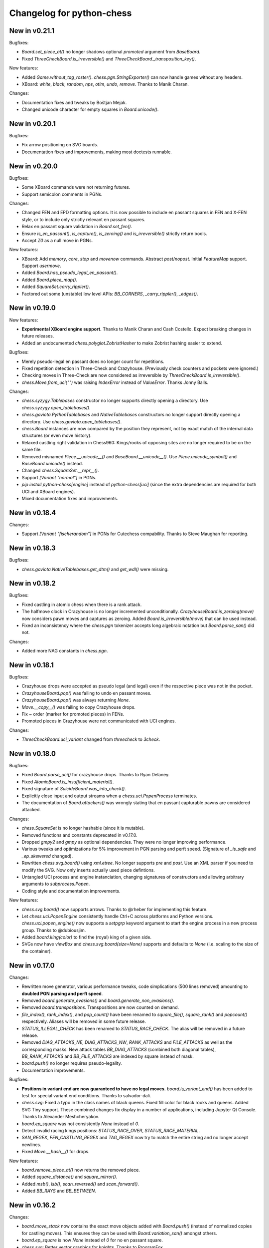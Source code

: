 Changelog for python-chess
==========================

New in v0.21.1
--------------

Bugfixes:

* `Board.set_piece_at()` no longer shadows optional `promoted`
  argument from `BaseBoard`.
* Fixed `ThreeCheckBoard.is_irreversible()` and
  `ThreeCheckBoard._transposition_key()`.

New features:

* Added `Game.without_tag_roster()`. `chess.pgn.StringExporter()` can now
  handle games without any headers.
* XBoard: `white`, `black`, `random`, `nps`, `otim`, `undo`, `remove`. Thanks
  to Manik Charan.

Changes:

* Documentation fixes and tweaks by Boštjan Mejak.
* Changed unicode character for empty squares in `Board.unicode()`.

New in v0.20.1
--------------

Bugfixes:

* Fix arrow positioning on SVG boards.
* Documentation fixes and improvements, making most doctests runnable.

New in v0.20.0
--------------

Bugfixes:

* Some XBoard commands were not returning futures.
* Support semicolon comments in PGNs.

Changes:

* Changed FEN and EPD formatting options. It is now possible to include en
  passant squares in FEN and X-FEN style, or to include only strictly relevant
  en passant squares.
* Relax en passant square validation in `Board.set_fen()`.
* Ensure `is_en_passant()`, `is_capture()`, `is_zeroing()` and
  `is_irreversible()` strictly return bools.
* Accept `Z0` as a null move in PGNs.

New features:

* XBoard: Add `memory`, `core`, `stop` and `movenow` commands.
  Abstract `post`/`nopost`. Initial `FeatureMap` support. Support `usermove`.
* Added `Board.has_pseudo_legal_en_passant()`.
* Added `Board.piece_map()`.
* Added `SquareSet.carry_rippler()`.
* Factored out some (unstable) low level APIs: `BB_CORNERS`,
  `_carry_rippler()`, `_edges()`.

New in v0.19.0
--------------

New features:

* **Experimental XBoard engine support.** Thanks to Manik Charan and
  Cash Costello. Expect breaking changes in future releases.
* Added an undocumented `chess.polyglot.ZobristHasher` to make Zobrist hashing
  easier to extend.

Bugfixes:

* Merely pseudo-legal en passant does no longer count for repetitions.
* Fixed repetition detection in Three-Check and Crazyhouse. (Previously
  check counters and pockets were ignored.)
* Checking moves in Three-Check are now considered as irreversible by
  `ThreeCheckBoard.is_irreversible()`.
* `chess.Move.from_uci("")` was raising `IndexError` instead of `ValueError`.
  Thanks Jonny Balls.

Changes:

* `chess.syzygy.Tablebases` constructor no longer supports directly opening
  a directory. Use `chess.syzygy.open_tablebases()`.
* `chess.gaviota.PythonTablebases` and `NativeTablebases` constructors
  no longer support directly opening a directory.
  Use `chess.gaviota.open_tablebases()`.
* `chess.Board` instances are now compared by the position they represent,
  not by exact match of the internal data structures (or even move history).
* Relaxed castling right validation in Chess960: Kings/rooks of opposing sites
  are no longer required to be on the same file.
* Removed misnamed `Piece.__unicode__()` and `BaseBoard.__unicode__()`. Use
  `Piece.unicode_symbol()` and `BaseBoard.unicode()` instead.
* Changed `chess.SquareSet.__repr__()`.
* Support `[Variant "normal"]` in PGNs.
* `pip install python-chess[engine]` instead of `python-chess[uci]` (since
  the extra dependencies are required for both UCI and XBoard engines).
* Mixed documentation fixes and improvements.

New in v0.18.4
--------------

Changes:

* Support `[Variant "fischerandom"]` in PGNs for Cutechess compability.
  Thanks to Steve Maughan for reporting.

New in v0.18.3
--------------

Bugfixes:

* `chess.gaviota.NativeTablebases.get_dtm()` and `get_wdl()` were missing.

New in v0.18.2
--------------

Bugfixes:

* Fixed castling in atomic chess when there is a rank attack.
* The halfmove clock in Crazyhouse is no longer incremented unconditionally.
  `CrazyhouseBoard.is_zeroing(move)` now considers pawn moves and captures as
  zeroing. Added `Board.is_irreversible(move)` that can be used instead.
* Fixed an inconsistency where the `chess.pgn` tokenizer accepts long algebraic
  notation but `Board.parse_san()` did not.

Changes:

* Added more NAG constants in `chess.pgn`.

New in v0.18.1
--------------

Bugfixes:

* Crazyhouse drops were accepted as pseudo legal (and legal) even if the
  respective piece was not in the pocket.
* `CrazyhouseBoard.pop()` was failing to undo en passant moves.
* `CrazyhouseBoard.pop()` was always returning `None`.
* `Move.__copy__()` was failing to copy Crazyhouse drops.
* Fix ~ order (marker for promoted pieces) in FENs.
* Promoted pieces in Crazyhouse were not communicated with UCI engines.

Changes:

* `ThreeCheckBoard.uci_variant` changed from `threecheck` to `3check`.

New in v0.18.0
--------------

Bugfixes:

* Fixed `Board.parse_uci()` for crazyhouse drops. Thanks to Ryan Delaney.
* Fixed `AtomicBoard.is_insufficient_material()`.
* Fixed signature of `SuicideBoard.was_into_check()`.
* Explicitly close input and output streams when a `chess.uci.PopenProcess`
  terminates.
* The documentation of `Board.attackers()` was wrongly stating that en passant
  capturable pawns are considered attacked.

Changes:

* `chess.SquareSet` is no longer hashable (since it is mutable).
* Removed functions and constants deprecated in v0.17.0.
* Dropped `gmpy2` and `gmpy` as optional dependencies. They were no longer
  improving performance.
* Various tweaks and optimizations for 5% improvement in PGN parsing and perft
  speed. (Signature of `_is_safe` and `_ep_skewered` changed).
* Rewritten `chess.svg.board()` using `xml.etree`. No longer supports *pre* and
  *post*. Use an XML parser if you need to modify the SVG. Now only inserts
  actually used piece defintions.
* Untangled UCI process and engine instanciation, changing signatures of
  constructors and allowing arbitrary arguments to `subprocess.Popen`.
* Coding style and documentation improvements.

New features:

* `chess.svg.board()` now supports arrows. Thanks to @rheber for implementing
  this feature.
* Let `chess.uci.PopenEngine` consistently handle Ctrl+C across platforms
  and Python versions. `chess.uci.popen_engine()` now supports a `setpgrp`
  keyword argument to start the engine process in a new process group.
  Thanks to @dubiousjim.
* Added `board.king(color)` to find the (royal) king of a given side.
* SVGs now have `viewBox` and `chess.svg.board(size=None)` supports and
  defaults to `None` (i.e. scaling to the size of the container).

New in v0.17.0
--------------

Changes:

* Rewritten move generator, various performance tweaks, code simplications
  (500 lines removed) amounting to **doubled PGN parsing and perft speed**.
* Removed `board.generate_evasions()` and `board.generate_non_evasions()`.
* Removed `board.transpositions`. Transpositions are now counted on demand.
* `file_index()`, `rank_index()`, and `pop_count()` have been renamed to
  `square_file()`, `square_rank()` and `popcount()` respectively. Aliases will
  be removed in some future release.
* `STATUS_ILLEGAL_CHECK` has been renamed to `STATUS_RACE_CHECK`. The alias
  will be removed in a future release.
* Removed `DIAG_ATTACKS_NE`, `DIAG_ATTACKS_NW`, `RANK_ATTACKS` and
  `FILE_ATTACKS` as well as the corresponding masks. New attack tables
  `BB_DIAG_ATTACKS` (combined both diagonal tables), `BB_RANK_ATTACKS` and
  `BB_FILE_ATTACKS` are indexed by square instead of mask.
* `board.push()` no longer requires pseudo-legality.
* Documentation improvements.

Bugfixes:

* **Positions in variant end are now guaranteed to have no legal moves.**
  `board.is_variant_end()` has been added to test for special variant end
  conditions. Thanks to salvador-dali.
* `chess.svg`: Fixed a typo in the class names of black queens. Fixed fill
  color for black rooks and queens. Added SVG Tiny support. These combined
  changes fix display in a number of applications, including
  Jupyter Qt Console. Thanks to Alexander Meshcheryakov.
* `board.ep_square` was not consistently `None` instead of `0`.
* Detect invalid racing kings positions: `STATUS_RACE_OVER`,
  `STATUS_RACE_MATERIAL`.
* `SAN_REGEX`, `FEN_CASTLING_REGEX` and `TAG_REGEX` now try to match the
  entire string and no longer accept newlines.
* Fixed `Move.__hash__()` for drops.

New features:

* `board.remove_piece_at()` now returns the removed piece.
* Added `square_distance()` and `square_mirror()`.
* Added `msb()`, `lsb()`, `scan_reversed()` and `scan_forward()`.
* Added `BB_RAYS` and `BB_BETWEEN`.

New in v0.16.2
--------------

Changes:

* `board.move_stack` now contains the exact move objects added with
  `Board.push()` (instead of normalized copies for castling moves).
  This ensures they can be used with `Board.variation_san()` amongst others.
* `board.ep_square` is now `None` instead of `0` for no en passant square.
* `chess.svg`: Better vector graphics for knights. Thanks to ProgramFox.
* Documentation improvements.

New in v0.16.1
--------------

Bugfixes:

* Explosions in atomic chess were not destroying castling rights. Thanks to
  ProgramFOX for finding this issue.

New in v0.16.0
--------------

Bugfixes:

* `pin_mask()`, `pin()` and `is_pinned()` make more sense when already
  in check. Thanks to Ferdinand Mosca.

New features:

* **Variant support: Suicide, Giveaway, Atomic, King of the Hill, Racing Kings,
  Horde, Three-check, Crazyhouse.** `chess.Move` now supports drops.
* More fine grained dependencies. Use *pip install python-chess[uci,gaviota]* to
  install dependencies for the full feature set.
* Added `chess.STATUS_EMPTY` and `chess.STATUS_ILLEGAL_CHECK`.
* The `board.promoted` mask keeps track of promoted pieces.
* Optionally copy boards without the move stack: `board.copy(stack=False)`.
* `examples/bratko_kopec` now supports avoid move (am), variants and
  displays fractional scores immidiately. Thanks to Daniel Dugovic.
* `perft.py` rewritten with multi-threading support and moved to
  `examples/perft`.
* `chess.syzygy.dependencies()`, `chess.syzygy.all_dependencies()` to generate
  Syzygy tablebase dependencies.

Changes:

* **Endgame tablebase probing (Syzygy, Gaviota):** `probe_wdl()` **,**
  `probe_dtz()` **and** `probe_dtm()` **now raise** `KeyError` **or**
  `MissingTableError` **instead of returning** *None*. If you prefer getting
  `None` in case  of an error use `get_wdl()`, `get_dtz()` and `get_dtm()`.
* `chess.pgn.BaseVisitor.result()` returns `True` by default and is no longer
  used by `chess.pgn.read_game()` if no game was found.
* Non-fast-forward update of the Git repository to reduce size (old binary
  test assets removed).
* `board.pop()` now uses a boardstate stack to undo moves.
* `uci.engine.position()` will send the move history only until the latest
  zeroing move.
* Optimize `board.clean_castling_rights()` and micro-optimizations improving
  PGN parser performance by around 20%.
* Syzygy tables now directly use the endgame name as hash keys.
* Improve test performance (especially on Travis CI).
* Documentation updates and improvements.

New in v0.15.4
--------------

New features:

* Highlight last move and checks when rendering board SVGs.

New in v0.15.3
--------------

Bugfixes:

* `pgn.Game.errors` was not populated as documented. Thanks to Ryan Delaney
  for reporting.

New features:

* Added `pgn.GameNode.add_line()` and `pgn.GameNode.main_line()` which make
  it easier to work with lists of moves as variations.

New in v0.15.2
--------------

Bugfixes:

* Fix a bug where `shift_right()` and `shift_2_right()` were producing
  integers larger than 64bit when shifting squares off the board. This is
  very similar to the bug fixed in v0.15.1. Thanks to piccoloprogrammatore
  for reporting.

New in v0.15.1
--------------

Bugfixes:

* Fix a bug where `shift_up_right()` and `shift_up_left()` were producing
  integers larger than 64bit when shifting squares off the board.

New features:

* Replaced __html__ with experimental SVG rendering for IPython.

New in v0.15.0
--------------

Changes:

* `chess.uci.Score` **no longer has** `upperbound` **and** `lowerbound`
  **attributes**. Previously these were always *False*.

* Significant improvements of move generation speed, around **2.3x faster
  PGN parsing**. Removed the following internal attributes and methods of
  the `Board` class: `attacks_valid`, `attacks_to`, `attacks_from`,
  `_pinned()`, `attacks_valid_stack`, `attacks_from_stack`, `attacks_to_stack`,
  `generate_attacks()`.

* UCI: Do not send *isready* directly after *go*. Though allowed by the UCI
  protocol specification it is just not nescessary and many engines were having
  trouble with this.

* Polyglot: Use less memory for uniform random choices from big opening books
  (reservoir sampling).

* Documentation improvements.

Bugfixes:

* Allow underscores in PGN header tags. Found and fixed by Bajusz Tamás.

New features:

* Added `Board.chess960_pos()` to identify the Chess960 starting position
  number of positions.

* Added `chess.BB_BACKRANKS` and `chess.BB_PAWN_ATTACKS`.

New in v0.14.1
--------------

Bugfixes:

* Backport Bugfix for Syzygy DTZ related to en-passant.
  See official-stockfish/Stockfish@6e2ca97d93812b2.

Changes:

* Added optional argument *max_fds=128* to `chess.syzygy.open_tablebases()`.
  An LRU cache is used to keep at most *max_fds* files open. This allows using
  many tables without running out of file descriptors.
  Previously all tables were opened at once.

* Syzygy and Gaviota now store absolute tablebase paths, in case you change
  the working directory of the process.

* The default implementation of `chess.uci.InfoHandler.score()` will no longer
  store score bounds in `info["score"]`, only real scores.

* Added `Board.set_chess960_pos()`.

* Documentation improvements.

New in v0.14.0
--------------

Changes:

* `Board.attacker_mask()` **has been renamed to** `Board.attackers_mask()` for
  consistency.

* **The signature of** `Board.generate_legal_moves()` **and**
  `Board.generate_pseudo_legal_moves()` **has been changed.** Previously it
  was possible to select piece types for selective move generation:

  `Board.generate_legal_moves(castling=True, pawns=True, knights=True, bishops=True, rooks=True, queens=True, king=True)`

  Now it is possible to select arbitrary sets of origin and target squares.
  `to_mask` uses the corresponding rook squares for castling moves.

  `Board.generate_legal_moves(from_mask=BB_ALL, to_mask=BB)`

  To generate all knight and queen moves do:

  `board.generate_legal_moves(board.knights | board.queens)`

  To generate only castling moves use:

  `Board.generate_castling_moves(from_mask=BB_ALL, to_mask=BB_ALL)`

* Additional hardening has been added on top of the bugfix from v0.13.3.
  Diagonal skewers on the last double pawn move are now handled correctly,
  even though such positions can not be reached with a sequence of legal moves.

* `chess.syzygy` now uses the more efficient selective move generation.

New features:

* The following move generation methods have been added:
  `Board.generate_pseudo_legal_ep(from_mask=BB_ALL, to_mask=BB_ALL)`,
  `Board.generate_legal_ep(from_mask=BB_ALL, to_mask=BB_ALL)`,
  `Board.generate_pseudo_legal_captures(from_mask=BB_ALL, to_mask=BB_ALL)`,
  `Board.generate_legal_captures(from_mask=BB_ALL, to_mask=BB_ALL)`.


New in v0.13.3
--------------

**This is a bugfix release for a move generation bug.** Other than the bugfix
itself there are only minimal fully backwardscompatible changes.
You should update immediately.

Bugfixes:

* When capturing en passant, both the capturer and the captured pawn disappear
  from the fourth or fifth rank. If those pawns were covering a horizontal
  attack on the king, then capturing en passant should not have been legal.

  `Board.generate_legal_moves()` and `Board.is_into_check()` have been fixed.

  The same principle applies for diagonal skewers, but nothing has been done
  in this release: If the last double pawn move covers a diagonal attack, then
  the king would have already been in check.

  v0.14.0 adds additional hardening for all cases. It is recommended you
  upgrade to v0.14.0 as soon as you can deal with the
  non-backwards compatible changes.

Changes:

* `chess.uci` now uses `subprocess32` if applicable (and available).
  Additionally a lock is used to work around a race condition in Python 2, that
  can occur when spawning engines from multiple threads at the same time.

* Consistently handle tabs in UCI engine output.

New in v0.13.2
--------------

Changes:

* `chess.syzygy.open_tablebases()` now raises if the given directory
  does not exist.

* Allow visitors to handle invalid `FEN` tags in PGNs.

* Gaviota tablebase probing fails faster for piece counts > 5.

Minor new features:

* Added `chess.pgn.Game.from_board()`.

New in v0.13.1
--------------

Changes:

* Missing *SetUp* tags in PGNs are ignored.

* Incompatible comparisons on `chess.Piece`, `chess.Move`, `chess.Board`
  and `chess.SquareSet` now return *NotImplemented* instead of *False*.

Minor new features:

* Factored out basic board operations to `chess.BaseBoard`. This is inherited
  by `chess.Board` and extended with the usual move generation features.

* Added optional *claim_draw* argument to `chess.Base.is_game_over()`.

* Added `chess.Board.result(claim_draw=False)`.

* Allow `chess.Board.set_piece_at(square, None)`.

* Added `chess.SquareSet.from_square(square)`.

New in v0.13.0
--------------

* `chess.pgn.Game.export()` and `chess.pgn.GameNode.export()` have been
  removed and replaced with a new visitor concept.

* `chess.pgn.read_game()` no longer takes an `error_handler` argument. Errors
  are now logged. Use the new visitor concept to change this behaviour.

New in v0.12.5
--------------

Bugfixes:

* Context manager support for pure Python Gaviota probing code. Various
  documentation fixes for Gaviota probing. Thanks to Jürgen Précour for
  reporting.

* PGN variation start comments for variations on the very first move were
  assigned to the game. Thanks to Norbert Räcke for reporting.

New in v0.12.4
--------------

Bugfixes:

* Another en passant related Bugfix for pure Python Gaviota tablebase probing.

New features:

* Added `pgn.GameNode.is_end()`.

Changes:

* Big speedup for `pgn` module. Boards are cached less agressively. Board
  move stacks are copied faster.

* Added tox.ini to specify test suite and flake8 options.

New in v0.12.3
--------------

Bugfixes:

* Some invalid castling rights were silently ignored by `Board.set_fen()`. Now
  it is ensured information is stored for retrieval using `Board.status()`.

New in v0.12.2
--------------

Bugfixes:

* Some Gaviota probe results were incorrect for positions where black could
  capture en passant.

New in v0.12.1
--------------

Changes:

* Robust handling of invalid castling rights. You can also use the new
  method `Board.clean_castling_rights()` to get the subset of strictly valid
  castling rights.

New in v0.12.0
--------------

New features:

* Python 2.6 support. Patch by vdbergh.

* Pure Python Gaviota tablebase probing. Thanks to Jean-Noël Avila.

New in v0.11.1
--------------

Bugfixes:

* `syzygy.Tablebases.probe_dtz()` has was giving wrong results for some
  positions with possible en passant capturing. This was found and fixed
  upstream: https://github.com/official-stockfish/Stockfish/issues/394.

* Ignore extra spaces in UCI `info` lines, as for example sent by the
  Hakkapeliitta engine. Thanks to Jürgen Précour for reporting.

New in v0.11.0
--------------

Changes:

* **Chess960** support and the **representation of castling moves** has been
  changed.

  The constructor of board has a new `chess960` argument, defaulting to
  `False`: `Board(fen=STARTING_FEN, chess960=False)`. That property is
  available as `Board.chess960`.

  In Chess960 mode the behaviour is as in the previous release. Castling moves
  are represented as a king move to the corresponding rook square.

  In the default standard chess mode castling moves are represented with
  the standard UCI notation, e.g. `e1g1` for king-side castling.

  `Board.uci(move, chess960=None)` creates UCI representations for moves.
  Unlike `Move.uci()` it can convert them in the context of the current
  position.

  `Board.has_chess960_castling_rights()` has been added to test for castling
  rights that are impossible in standard chess.

  The modules `chess.polyglot`, `chess.pgn` and `chess.uci` will transparently
  handle both modes.

* In a previous release `Board.fen()` has been changed to only display an
  en passant square if a legal en passant move is indeed possible. This has
  now also been adapted for `Board.shredder_fen()` and `Board.epd()`.

New features:

* Get individual FEN components: `Board.board_fen()`, `Board.castling_xfen()`,
  `Board.castling_shredder_fen()`.

* Use `Board.has_legal_en_passant()` to test if a position has a legal
  en passant move.

* Make `repr(board.legal_moves)` human readable.

New in v0.10.1
--------------

Bugfixes:

* Fix use-after-free in Gaviota tablebase initialization.

New in v0.10.0
--------------

New dependencies:

* If you are using Python < 3.2 you have to install `futures` in order to
  use the `chess.uci` module.

Changes:

* There are big changes in the UCI module. Most notably in async mode multiple
  commands can be executed at the same time (e.g. `go infinite`  and then
  `stop` or `go ponder` and then `ponderhit`).

  `go infinite` and `go ponder` will now wait for a result, i.e. you may have
  to call `stop` or `ponderhit` from a different thread or run the commands
  asynchronously.

  `stop` and `ponderhit` no longer have a result.

* The values of the color constants `chess.WHITE` and `chess.BLACK` have been
  changed. Previously `WHITE` was `0`, `BLACK` was `1`. Now `WHITE` is `True`,
  `BLACK` is `False`. The recommended way to invert `color` is using
  `not color`.

* The pseudo piece type `chess.NONE` has been removed in favor of just using
  `None`.

* Changed the `Board(fen)` constructor. If the optional `fen` argument is not
  given behavior did not change. However if `None` is passed explicitly an
  empty board is created. Previously the starting position would have been
  set up.

* `Board.fen()` will now only show completely legal en passant squares.

* `Board.set_piece_at()` and `Board.remove_piece_at()` will now clear the
  move stack, because the old moves may not be valid in the changed position.

* `Board.parse_uci()` and `Board.push_uci()` will now accept null moves.

* Changed shebangs from `#!/usr/bin/python` to `#!/usr/bin/env python` for
  better virtualenv support.

* Removed unused game data files from repository.

Bugfixes:

* PGN: Prefer the game result from the game termination marker over `*` in the
  header. These should be identical in standard compliant PGNs. Thanks to
  Skyler Dawson for reporting this.

* Polyglot: `minimum_weight` for `find()`, `find_all()` and `choice()` was
  not respected.

* Polyglot: Negative indexing of opening books was raising `IndexError`.

* Various documentation fixes and improvements.

New features:

* Experimental probing of Gaviota tablebases via libgtb.

* New methods to construct boards:

  .. code:: python

      >>> chess.Board.empty()
      Board('8/8/8/8/8/8/8/8 w - - 0 1')

      >>> board, ops = chess.Board.from_epd("4k3/8/8/8/8/8/8/4K3 b - - fmvn 17; hmvc 13")
      >>> board
      Board('4k3/8/8/8/8/8/8/4K3 b - - 13 17')
      >>> ops
      {'fmvn': 17, 'hmvc': 13}

* Added `Board.copy()` and hooks to let the copy module to the right thing.

* Added `Board.has_castling_rights(color)`,
  `Board.has_kingside_castling_rights(color)` and
  `Board.has_queenside_castling_rights(color)`.

* Added `Board.clear_stack()`.

* Support common set operations on `chess.SquareSet()`.

New in v0.9.1
-------------

Bugfixes:

* UCI module could not handle castling ponder moves. Thanks to Marco Belli for
  reporting.
* The initial move number in PGNs was missing, if black was to move in the
  starting position. Thanks to Jürgen Précour for reporting.
* Detect more impossible en passant squares in `Board.status()`. There already
  was a requirement for a pawn on the fifth rank. Now the sixth and seventh
  rank must be empty, additionally. We do not do further retrograde analysis,
  because these are the only cases affecting move generation.

New in v0.8.3
-------------

Bugfixes:

* The initial move number in PGNs was missing, if black was to move in the
  starting position. Thanks to Jürgen Précour for reporting.
* Detect more impossible en passant squares in `Board.status()`. There already
  was a requirement for a pawn on the fifth rank. Now the sixth and seventh
  rank must be empty, additionally. We do not do further retrograde analysis,
  because these are the only cases affecting move generation.

New in v0.9.0
-------------

**This is a big update with quite a few breaking changes. Carefully review
the changes before upgrading. It's no problem if you can not update right now.
The 0.8.x branch still gets bugfixes.**

Incompatible changes:

* Removed castling right constants. Castling rights are now represented as a
  bitmask of the rook square. For example:

  .. code:: python

      >>> board = chess.Board()

      >>> # Standard castling rights.
      >>> board.castling_rights == chess.BB_A1 | chess.BB_H1 | chess.BB_A8 | chess.BB_H8
      True

      >>> # Check for the presence of a specific castling right.
      >>> can_white_castle_queenside = chess.BB_A1 & board.castling_rights

  Castling moves were previously encoded as the corresponding king movement in
  UCI, e.g. `e1f1` for white kingside castling. **Now castling moves are
  encoded as a move to the corresponding rook square** (`UCI_Chess960`-style),
  e.g. `e1a1`.

  You may use the new methods `Board.uci(move, chess960=True)`,
  `Board.parse_uci(uci)` and `Board.push_uci(uci)` to handle this
  transparently.

  The `uci` module takes care of converting moves when communicating with an
  engine that is not in `UCI_Chess960` mode.

* The `get_entries_for_position(board)` method of polyglot opening book readers
  has been changed to `find_all(board, minimum_weight=1)`. By default entries
  with weight 0 are excluded.

* The `Board.pieces` lookup list has been removed.

* In 0.8.1 the spelling of repetition (was repitition) was fixed.
  `can_claim_threefold_repetition()` and `is_fivefold_repetition()` are the
  affected method names. Aliases are now removed.

* `Board.set_epd()` will now interpret `bm`, `am` as a list of moves for the
  current position and `pv` as a variation (represented by a list of moves).
  Thanks to Jordan Bray for reporting this.

* Removed `uci.InfoHandler.pre_bestmove()` and
  `uci.InfoHandler.post_bestmove()`.

* `uci.InfoHandler().info["score"]` is now relative to multipv. Use

  .. code:: python

      >>> with info_handler as info:
      ...     if 1 in info["score"]:
      ...         cp = info["score"][1].cp

  where you were previously using

  .. code:: python

      >>> with info_handler as info:
      ...     if "score" in info:
      ...         cp = info["score"].cp

* Clear `uci.InfoHandler()` dictionary at the start of new searches
  (new `on_go()`), not at the end of searches.

* Renamed `PseudoLegalMoveGenerator.bitboard` and `LegalMoveGenerator.bitboard`
  to `PseudoLegalMoveGenerator.board` and `LegalMoveGenerator.board`,
  respectively.

* Scripts removed.

* Python 3.2 compability dropped. Use Python 3.3 or higher. Python 2.7 support
  is not affected.

New features:

* **Introduced Chess960 support.** `Board(fen)` and `Board.set_fen(fen)` now
  support X-FENs. Added `Board.shredder_fen()`.
  `Board.status(allow_chess960=True)` has an optional argument allowing to
  insist on standard chess castling rules.
  Added `Board.is_valid(allow_chess960=True)`.

* **Improved move generation using** `Shatranj-style direct lookup
  <http://arxiv.org/pdf/0704.3773.pdf>`_. **Removed rotated bitboards. Perft
  speed has been more than doubled.**

* Added `choice(board)` and `weighted_choice(board)` for polyglot opening book
  readers.

* Added `Board.attacks(square)` to determine attacks *from* a given square.
  There already was `Board.attackers(color, square)` returning attacks *to*
  a square.

* Added `Board.is_en_passant(move)`, `Board.is_capture(move)` and
  `Board.is_castling(move)`.

* Added `Board.pin(color, square)` and `Board.is_pinned(color, square)`.

* There is a new method `Board.pieces(piece_type, color)` to get a set of
  squares with the specified pieces.

* Do expensive Syzygy table initialization on demand.

* Allow promotions like `e8Q` (usually `e8=Q`) in `Board.parse_san()` and
  PGN files.

* Patch by Richard C. Gerkin: Added `Board.__unicode__()` just like
  `Board.__str__()` but with unicode pieces.
* Patch by Richard C. Gerkin: Added `Board.__html__()`.

New in v0.8.2
-------------

Bugfixes:

* `pgn.Game.setup()` with the standard starting position was failing when the
  standard starting position was already set. Thanks to Jordan Bray for
  reporting this.

Optimizations:

* Remove `bswap()` from Syzygy decompression hot path. Directly read integers
  with the correct endianness.

New in v0.8.1
-------------

* Fixed pondering mode in uci module. For example `ponderhit()` was blocking
  indefinitely. Thanks to Valeriy Huz for reporting this.

* Patch by Richard C. Gerkin: Moved searchmoves to the end of the UCI go
  command, where it will not cause other command parameters to be ignored.

* Added missing check or checkmate suffix to castling SANs, e.g. `O-O-O#`.

* Fixed off-by-one error in polyglot opening book binary search. This would
  not have caused problems for real opening books.

* Fixed Python 3 support for reverse polyglot opening book iteration.

* Bestmoves may be literally `(none)` in UCI protocol, for example in
  checkmate positions. Fix parser and return `None` as the bestmove in this
  case.

* Fixed spelling of repetition (was repitition).
  `can_claim_threefold_repetition()` and `is_fivefold_repetition()` are the
  affected method names. Aliases are there for now, but will be removed in the
  next release. Thanks to Jimmy Patrick for reporting this.

* Added `SquareSet.__reversed__()`.

* Use containerized tests on Travis CI, test against Stockfish 6, improved
  test coverage amd various minor clean-ups.

New in v0.8.0
-------------

* **Implement Syzygy endgame tablebase probing.**
  `https://syzygy-tables.info <https://syzygy-tables.info/apidoc?fen=6N1/5KR1/2n5/8/8/8/2n5/1k6%20w%20-%20-%200%201>`_
  is an example project that provides a public API using the new features.

* The interface for aynchronous UCI command has changed to mimic
  `concurrent.futures`. `is_done()` is now just `done()`. Callbacks will
  receive the command object as a single argument instead of the result.
  The `result` property and `wait()` have been removed in favor of a
  synchronously waiting `result()` method.

* The result of the `stop` and `go` UCI commands are now named tuples (instead
  of just normal tuples).

* Add alias `Board` for `Bitboard`.

* Fixed race condition during UCI engine startup. Lines received during engine
  startup sometimes needed to be processed before the Engine object was fully
  initialized.

New in v0.7.0
-------------

* **Implement UCI engine communication.**

* Patch by Matthew Lai: `Add caching for gameNode.board()`.

New in v0.6.0
-------------

* If there are comments in a game before the first move, these are now assigned
  to `Game.comment` instead of `Game.starting_comment`. `Game.starting_comment`
  is ignored from now on. `Game.starts_variation()` is no longer true.
  The first child node of a game can no longer have a starting comment.
  It is possible to have a game with `Game.comment` set, that is otherwise
  completely empty.

* Fix export of games with variations. Previously the moves were exported in
  an unusual (i.e. wrong) order.

* Install `gmpy2` or `gmpy` if you want to use slightly faster binary
  operations.

* Ignore superfluous variation opening brackets in PGN files.

* Add `GameNode.san()`.

* Remove `sparse_pop_count()`. Just use `pop_count()`.

* Remove `next_bit()`. Now use `bit_scan()`.

New in v0.5.0
-------------

* PGN parsing is now more robust: `read_game()` ignores invalid tokens.
  Still exceptions are going to be thrown on illegal or ambiguous moves, but
  this behaviour can be changed by passing an `error_handler` argument.

  .. code:: python

      >>> # Raises ValueError:
      >>> game = chess.pgn.read_game(file_with_illegal_moves)

  .. code:: python

      >>> # Silently ignores errors and continues parsing:
      >>> game = chess.pgn.read_game(file_with_illegal_moves, None)

  .. code:: python

      >>> # Logs the error, continues parsing:
      >>> game = chess.pgn.read_game(file_with_illegal_moves, logger.exception)

  If there are too many closing brackets this is now ignored.

  Castling moves like 0-0 (with zeros) are now accepted in PGNs.
  The `Bitboard.parse_san()` method remains strict as always, though.

  Previously the parser was strictly following the PGN spefification in that
  empty lines terminate a game. So a game like

  ::

      [Event "?"]

      { Starting comment block }

      1. e4 e5 2. Nf3 Nf6 *

  would have ended directly after the starting comment. To avoid this, the
  parser will now look ahead until it finds at least one move or a termination
  marker like `*`, `1-0`, `1/2-1/2` or `0-1`.

* Introduce a new function `scan_headers()` to quickly scan a PGN file for
  headers without having to parse the full games.

* Minor testcoverage improvements.

New in v0.4.2
-------------

* Fix bug where `pawn_moves_from()` and consequently `is_legal()` weren't
  handling en passant correctly. Thanks to Norbert Naskov for reporting.

New in v0.4.1
-------------

* Fix `is_fivefold_repitition()`: The new fivefold repetition rule requires
  the repetitions to occur on *alternating consecutive* moves.

* Minor testing related improvements: Close PGN files, allow running via
  setuptools.

* Add recently introduced features to README.

New in v0.4.0
-------------

* Introduce `can_claim_draw()`, `can_claim_fifty_moves()` and
  `can_claim_threefold_repitition()`.

* Since the first of July 2014 a game is also over (even without claim by one
  of the players) if there were 75 moves without a pawn move or capture or
  a fivefold repetition. Let `is_game_over()` respect that. Introduce
  `is_seventyfive_moves()` and `is_fivefold_repitition()`. Other means of
  ending a game take precedence.

* Threefold repetition checking requires efficient hashing of positions
  to build the table. So performance improvements were needed there. The
  default polyglot compatible zobrist hashes are now built incrementally.

* Fix low level rotation operations `l90()`, `l45()` and `r45()`. There was
  no problem in core because correct versions of the functions were inlined.

* Fix equality and inequality operators for `Bitboard`, `Move` and `Piece`.
  Also make them robust against comparisons with incompatible types.

* Provide equality and inequality operators for `SquareSet` and
  `polyglot.Entry`.

* Fix return values of incremental arithmetical operations for `SquareSet`.

* Make `polyglot.Entry` a `collections.namedtuple`.

* Determine and improve test coverage.

* Minor coding style fixes.

New in v0.3.1
-------------

* `Bitboard.status()` now correctly detects `STATUS_INVALID_EP_SQUARE`,
  instead of errors or false reports.

* Polyglot opening book reader now correctly handles knight underpromotions.

* Minor coding style fixes, including removal of unused imports.

New in v0.3.0
-------------

* Rename property `half_moves` of `Bitboard` to `halfmove_clock`.

* Rename property `ply` of `Bitboard` to `fullmove_number`.

* Let PGN parser handle symbols like `!`, `?`, `!?` and so on by converting
  them to NAGs.

* Add a human readable string representation for Bitboards.

  .. code:: python

      >>> print(chess.Bitboard())
      r n b q k b n r
      p p p p p p p p
      . . . . . . . .
      . . . . . . . .
      . . . . . . . .
      . . . . . . . .
      P P P P P P P P
      R N B Q K B N R

* Various documentation improvements.

New in v0.2.0
-------------

* **Implement PGN parsing and writing.**
* Hugely improve test coverage and use Travis CI for continuous integration and
  testing.
* Create an API documentation.
* Improve Polyglot opening-book handling.

New in v0.1.0
-------------

Apply the lessons learned from the previous releases, redesign the API and
implement it in pure Python.

New in v0.0.4
-------------

Implement the basics in C++ and provide bindings for Python. Obviously
performance was a lot better - but at the expense of having to compile
code for the target platform.

Pre v0.0.4
----------

First experiments with a way too slow pure Python API, creating way too many
objects for basic operations.

